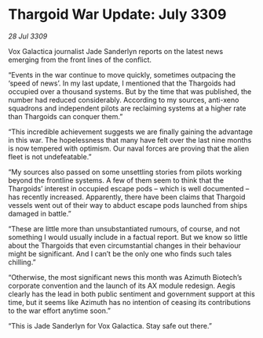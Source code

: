 * Thargoid War Update: July 3309

/28 Jul 3309/

Vox Galactica journalist Jade Sanderlyn reports on the latest news emerging from the front lines of the conflict. 

“Events in the war continue to move quickly, sometimes outpacing the ‘speed of news’. In my last update, I mentioned that the Thargoids had occupied over a thousand systems. But by the time that was published, the number had reduced considerably. According to my sources, anti-xeno squadrons and independent pilots are reclaiming systems at a higher rate than Thargoids can conquer them.” 

“This incredible achievement suggests we are finally gaining the advantage in this war. The hopelessness that many have felt over the last nine months is now tempered with optimism. Our naval forces are proving that the alien fleet is not undefeatable.” 

“My sources also passed on some unsettling stories from pilots working beyond the frontline systems. A few of them seem to think that the Thargoids’ interest in occupied escape pods – which is well documented – has recently increased. Apparently, there have been claims that Thargoid vessels went out of their way to abduct escape pods launched from ships damaged in battle.” 

“These are little more than unsubstantiated rumours, of course, and not something I would usually include in a factual report. But we know so little about the Thargoids that even circumstantial changes in their behaviour might be significant. And I can’t be the only one who finds such tales chilling.” 

“Otherwise, the most significant news this month was Azimuth Biotech’s corporate convention and the launch of its AX module redesign. Aegis clearly has the lead in both public sentiment and government support at this time, but it seems like Azimuth has no intention of ceasing its contributions to the war effort anytime soon.” 

“This is Jade Sanderlyn for Vox Galactica. Stay safe out there.”